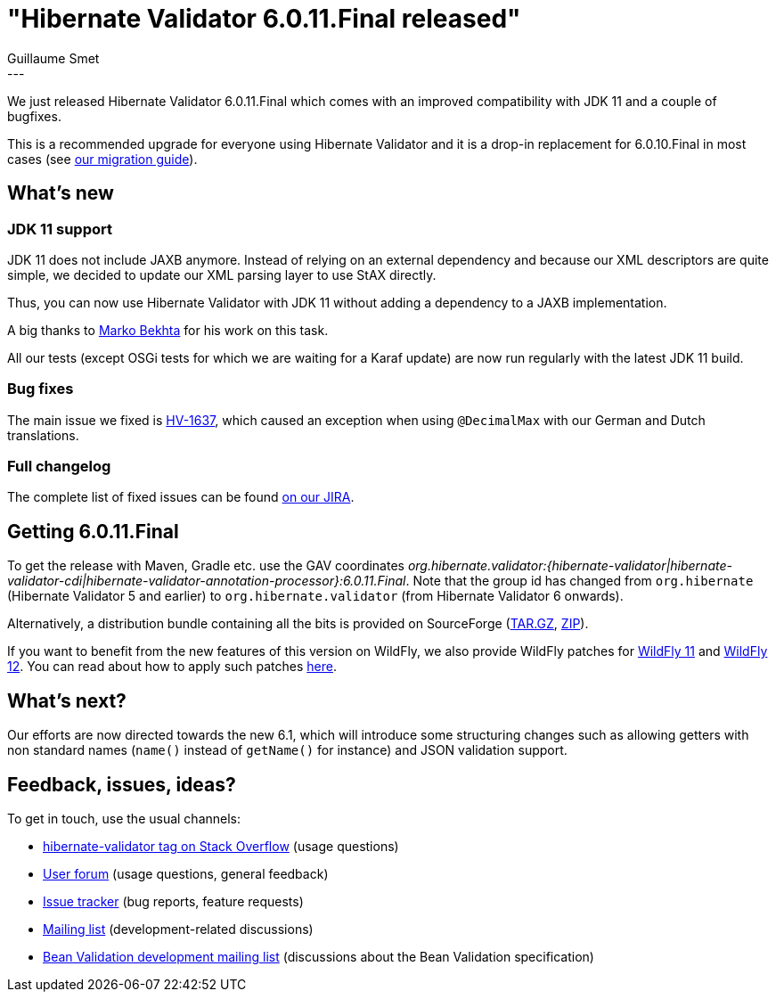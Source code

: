 = "Hibernate Validator 6.0.11.Final released"
Guillaume Smet
:awestruct-tags: [ "Hibernate Validator", "Releases" ]
:awestruct-layout: blog-post
:released-version: 6.0.11.Final
---

We just released Hibernate Validator 6.0.11.Final which comes with an improved compatibility with JDK 11 and a couple of bugfixes.

This is a recommended upgrade for everyone using Hibernate Validator and it is a drop-in replacement for 6.0.10.Final in most cases (see https://developer.jboss.org/wiki/HibernateValidatorMigrationGuide[our migration guide]).

== What's new

=== JDK 11 support

JDK 11 does not include JAXB anymore. Instead of relying on an external dependency and because our XML descriptors are quite simple, we decided to update our XML parsing layer to use StAX directly.

Thus, you can now use Hibernate Validator with JDK 11 without adding a dependency to a JAXB implementation.

A big thanks to https://github.com/marko-bekhta[Marko Bekhta] for his work on this task.

All our tests (except OSGi tests for which we are waiting for a Karaf update) are now run regularly with the latest JDK 11 build.

=== Bug fixes

The main issue we fixed is https://hibernate.atlassian.net/browse/HV-1637[HV-1637], which caused an exception when using `@DecimalMax` with our German and Dutch translations.

=== Full changelog

The complete list of fixed issues can be found https://hibernate.atlassian.net/issues/?jql=project%20%3D%20HV%20AND%20fixVersion%20%3D%20{released-version}%20order%20by%20created%20DESC[on our JIRA].

== Getting {released-version}

To get the release with Maven, Gradle etc. use the GAV coordinates _org.hibernate.validator:{hibernate-validator|hibernate-validator-cdi|hibernate-validator-annotation-processor}:{released-version}_. Note that the group id has changed from `org.hibernate` (Hibernate Validator 5 and earlier) to `org.hibernate.validator` (from Hibernate Validator 6 onwards).

Alternatively, a distribution bundle containing all the bits is provided on SourceForge (http://sourceforge.net/projects/hibernate/files/hibernate-validator/{released-version}/hibernate-validator-{released-version}-dist.tar.gz/download[TAR.GZ], http://sourceforge.net/projects/hibernate/files/hibernate-validator/{released-version}/hibernate-validator-{released-version}-dist.zip/download[ZIP]).

If you want to benefit from the new features of this version on WildFly, we also provide WildFly patches for http://search.maven.org/remotecontent?filepath=org/hibernate/validator/hibernate-validator-modules/{released-version}/hibernate-validator-modules-{released-version}-wildfly-11.0.0.Final-patch.zip[WildFly 11] and http://search.maven.org/remotecontent?filepath=org/hibernate/validator/hibernate-validator-modules/{released-version}/hibernate-validator-modules-{released-version}-wildfly-12.0.0.Final-patch.zip[WildFly 12]. You can read about how to apply such patches https://docs.jboss.org/hibernate/stable/validator/reference/en-US/html_single/#_updating_hibernate_validator_in_wildfly[here].

== What's next?

Our efforts are now directed towards the new 6.1, which will introduce some structuring changes such as allowing getters with non standard names (`name()` instead of `getName()` for instance) and JSON validation support.

== Feedback, issues, ideas?

To get in touch, use the usual channels:

* http://stackoverflow.com/questions/tagged/hibernate-validator[hibernate-validator tag on Stack Overflow] (usage questions)
* https://discourse.hibernate.org/c/hibernate-validator[User forum] (usage questions, general feedback)
* https://hibernate.atlassian.net/browse/HV[Issue tracker] (bug reports, feature requests)
* http://lists.jboss.org/pipermail/hibernate-dev/[Mailing list] (development-related discussions)
* http://lists.jboss.org/pipermail/beanvalidation-dev/[Bean Validation development mailing list] (discussions about the Bean Validation specification)

